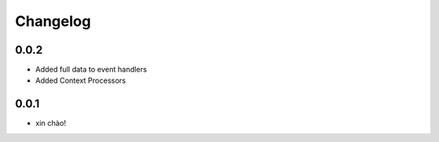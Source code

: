 Changelog
=========

0.0.2
-----
* Added full data to event handlers
* Added Context Processors

0.0.1
-----

* xin chào!
